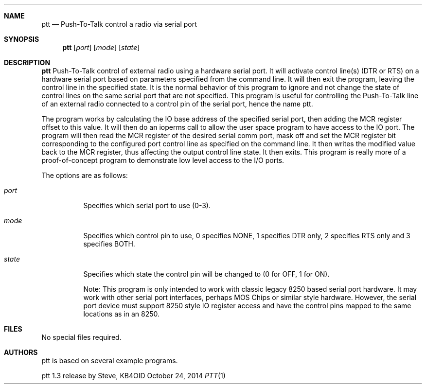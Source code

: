 .\"
.\" Author: Steve, KB4OID <kb4oid@kb4oid.org>
.\" Copyright (c) 2009-2014 KB4OID Labs
.\"		All Rights Reserved
.\"
.Dd $Mdocdate: October 24 2014 $
.Dt PTT 1
.Sh NAME
.Nm ptt 
.Nd Push-To-Talk control a radio via serial port
.Sh SYNOPSIS
.Nm ptt
.Bk -words
.Op Ar port
.Op Ar mode
.Op Ar state
.Ek
.Sh DESCRIPTION
.Nm
Push-To-Talk control of external radio using a hardware serial port. It 
will activate control line(s) (DTR or RTS) on a hardware serial port 
based on parameters specified from the command line. It will then exit 
the program, leaving the control line in the specified state. It is the 
normal behavior of this program to ignore and not change the state of 
control lines on the same serial port that are not specified. This 
program is useful for controlling the Push-To-Talk line of an external 
radio connected to a control pin of the serial port, hence the name ptt. 
.Pp
The program works by calculating the IO base address of the specified 
serial port, then adding the MCR register offset to this value. It 
will then do an ioperms call to allow the user space program to have 
access to the IO port. The program will then read the MCR register 
of the desired serial comm port, mask off and set the MCR register 
bit corresponding to the configured port control line as specified 
on the command line. It then writes the modified value back to the 
MCR register, thus affecting the output control line state. It then 
exits. This program is really more of a proof-of-concept program to 
demonstrate low level access to the I/O ports.
.Pp
The options are as follows:
.Bl -tag -width Ds
.It Ar port
Specifies which serial port to use (0-3).
.It Ar mode
Specifies which control pin to use, 0 specifies NONE, 1 specifies DTR only,
2 specifies RTS only and 3 specifies BOTH.
.It Ar state
Specifies which state the control pin will be changed to (0 for OFF,
1 for ON).
.Pp
Note: This program is only intended to work with classic legacy 
8250 based serial port hardware. It may work with other serial port
interfaces, perhaps MOS Chips or similar style hardware. However,
the serial port device must support 8250 style IO register access 
and have the control pins mapped to the same locations as in an 8250.

.Sh FILES
No special files required.
.Sh AUTHORS
ptt is based on several example programs.
.Pp
ptt 1.3 release by Steve, KB4OID

